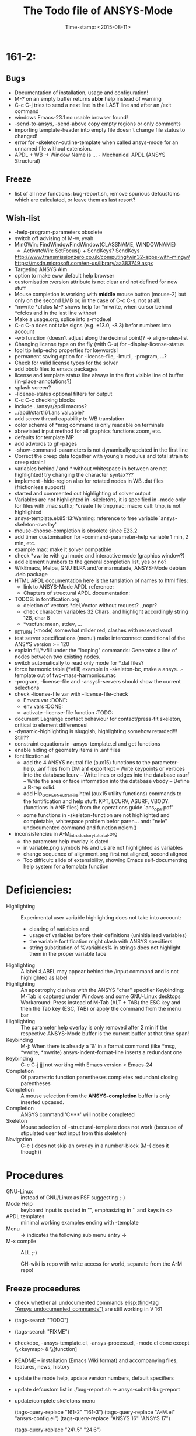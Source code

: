 #+DATE: Time-stamp: <2015-08-11>
#+bind: org-html-preamble-format (("en" "%d"))
#+OPTIONS: html-link-use-abs-url:nil html-postamble:t html-preamble:t
#+OPTIONS: html-scripts:t html-style:t html5-fancy:nil tex:t
#+HTML_DOCTYPE: xhtml-strict
#+HTML_CONTAINER: div
#+HTML_LINK_HOME: https://github.com/dieter-wilhelm/ansys-mode
#+HTML_LINK_UP: index.html
#+HTML_HEAD:
#+HTML_HEAD_EXTRA:
#+HTML_MATHJAX:
#+INFOJS_OPT:
#+CREATOR: <a href="http://www.gnu.org/software/emacs/">Emacs</a> 24.5.1 (<a href="http://orgmode.org">Org</a> mode 8.2.10)
#+LATEX_HEADER:
#+title: The Todo file of ANSYS-Mode

#+STARTUP: showall
* 161-2:
** Bugs
   - Documentation of installation, usage and configuration!
   - M-? on an empty buffer returns *abbr* help instead of warning
   - C-c C-j tries to send a next line in the LAST line and after an
     /exit command
   - windows Emacs-23.1 no usable browser found!
   - -send-to-ansys, -send-above copy empty regions or only comments
   - importing template-header into empty file doesn't change file
     status to changed!
   - error for -skeleton-outline-template when called ansys-mode
     for an unnamed file without extension.
   - APDL + WB -> Window Name is ... - Mechanical APDL (ANSYS
     Structural)
** Freeze
   - list of all new functions: bug-report.sh, remove spurious
     defcustoms which are calculated, or leave them as last resort?
** Wish-list
   - -help-program-parameters obsolete
   - switch off advising of M-w, yeah
   - MinGWin: FindWindowFindWindow(CLASSNAME, WINDOWNAME)
     + ActivateWin: SetFocus()  + SendKeys? SendKeys
     http://www.transmissionzero.co.uk/computing/win32-apps-with-mingw/
     https://msdn.microsoft.com/en-us/library/aa383749.aspx
   - Targeting ANSYS Aim
   - option to make eww default help browser
   - customisation :version attribute is not clear and not defined for
     new stuff
   - Mouse completion is working with *middle* mouse button (mouse-2) but only
     on the second LMB or, in the case of C-c C-s, not at all.
   - *mwrite
     *cfclos
     M-? shows help for *mwrite, when cursor behind *cfclos and in the
     last line without \n
   - Make a usage.org, splice into a-mode.el
   - C-c C-a does not take signs (e.g. +13.0, -8.3) befor numbers into account
   - -wb function (doesn't adjust along the decimal point)? -> align-rules-list
   - Changing license type on the fly (with C-u) for -display-license-status
   - tool tip help-echo properties for keywords!
   - permanent saving option for -license-file, -lmutil, -program, ...?
   - Check for valid license types for the solver
   - add bbdb files to emacs packages
   - license and template status line always in the first visible line
     of buffer (in-place-annotations?)
   - splash screen?
   - -license-status optional filters for output
   - C-c C-c checking blocks
   - include ../ansys/apdl macros?
   - ../apdl/start161.ans valuable?
   - add screw thread capability to WB translation
   - color scheme of *msg command is only readable on terminals
   - abreviated input method for all graphics functions zoom, etc.
   - defaults for template MP
   - add adwords to gh-pages
   - -show-command-parameters is not dynamically updated in the first line
   - Correct the creep data together with young's modulus and total
     strain to creep strain!
   - variables behind / and * without whitespace in between are not
     highlighted! try changing the character syntax???
   - implement -hide-region also for rotated nodes in WB .dat files
     (frictionless support)
   - started and commented out highlighting of solver output
   - Variables are not highlighted in -skeletons, it is specified in
     -mode only for files with .mac suffix; *create file tmp,mac:
     macro call: tmp, is not highlighted
   - ansys-template.el:85:13:Warning: reference to free variable
     `ansys-skeleton-overlay'
   - mouse-choose-completion is obsolete since E23.2
   - add timer customisation for -command-parameter-help variable 1
     min, 2 min, etc.
   - example.mac: make it solver compatible
   - check *vwrite with gui mode and interactive mode (graphics window?)
   - add element numbers to the general completion list, yes or no?
   - WikEmacs, Melpa, GNU ELPA and/or marmalade, ANSYS-Mode debian
     .deb package
   - HTML APDL documentation
     here is the tanslation of names to html files:
     - link to ANSYS-Mode APDL reference:
     - Chapters of structural APDL documentation:
   - TODOS: in fontification.org
     - deletion of vectors *del,Vector without request? ,,nopr?
     - check character variables 32 Chars. and highlight accordingly
       string 128, char 8
     - *vscfun: mean, stdev, ...
   - _RETURN (-mode) somewhat milder red, clashes with reseved vars!
   - test server specifications (menu!) make interconnect
     conditional of the ANSYS version >= 120
   - explain fill/*vfill under the "looping" commands: Generates a line
       of nodes between two existing nodes.
   - switch automatically to read only mode for *.dat files?
   - force harmonic table (*vfill) example in -skeleton-bc, make a
       ansys...-template out of two-mass-harmonics.mac
   - -program, -license-file and -ansysli-servers should show the
     current selections
   - check -license-file var with -license-file-check
     - Emacs var  :DONE:
     - env vars  :DONE:
     - activate -license-file function :TODO:
   - document Lagrange contact behaviour for contact/press-fit
     skeleton, critical to element differences!
   - -dynamic-highlighting is sluggish, highlighting somehow
     retarded!!! Still??
   - constraint equations in -ansys-template.el and get functions
   - enable hiding of geometry items in .anf files
   - fontification.el
     - add the 4 ANSYS neutral file (aux15) functions to the parameter-help,
       .anf files from DM anf export
         kpt -- Write keypoints or vertices into the database
         lcurv -- Write lines or edges into the database
         asurf -- Write the area or face information into the database
         vbody -- Define a B-rep solid.
     - add Hlp_G_OPE6_NeutralFile.html (aux15 utility functions)
       commands to the fontification and help stuff: KPT, LCURV,
       ASURF, VBODY. (functions in ANF files) from the operations
       guide `ans_ope.pdf'
     - some functions in -skeleton-function are not highlighted and
       completable, whitespace problem befor paren...
       and: "nele" undocumented command and function nelem()
   - inconsistencies in A-M_introductory_tutorial.org
     - the parameter help overlay is dated
     - in variable.png symbols Ns and Ls are not highlighted as
       variables
     - change sequence of alignment.png first not aligned, second aligned
     - Too difficult: slide of extensibility, showing Emacs
       self-documenting help system for a template function
* Deficiencies:
  - Highlighting :: Experimental user variable highlighting
		    does not take into account:
    + clearing of variables and
    + usage of variables before their definitions (uninitialised
      variables)
    + the variable fontification might clash with ANSYS specifiers
    + string substitution of %variables% in strings does not highlight
       them in the proper variable face
  - Highlighting :: A label :LABEL may appear behind the /input
                    command and is not highlighted as label
  - Highlighting :: An apostrophy clashes with the ANSYS "char"
                    specifier Keybinding: M-Tab is captured under
                    Windows and some GNU-Linux desktops Workaround: Press
                    instead of M-Tab (ALT + TAB) the ESC key and then
                    the Tab key (ESC, TAB) or apply the command from
                    the menu bar
  - Highlighting :: The parameter help overlay is only removed after 2
                    min if the respective ANSYS-Mode buffer is the
                    current buffer at that time span!
  - Keybinding :: M-j: When there is already a `&' in a format command
                  (like *msg, *vwrite, *mwrite)
                  ansys-indent-format-line inserts a redundant one
  - Keybinding :: C-c C-j jjj not working with Emacs version < Emacs-24
  - Completion :: Of parametric function parentheses
		  completes redundant closing parentheses
  - Completion :: A mouse selection from the *ANSYS-completion* buffer
                  is only inserted upcased.
  - Completion :: ANSYS command 'C***' will not be completed
  - Skeleton :: Mouse selection of -structural-template does not work
                (because of stipulated user text input from this skeleton)
  - Navigation ::  C-c { does not skip an overlay in a number-block
                  (M-{ does it though))

* Procedures
  - GNU-Linux :: instead of GNU/Linux as FSF suggesting ;-)
  - Mode Help :: keyboard input is quoted in "", emphasizing in `' and
                 keys in <>
  - APDL templates :: minimal working examples ending with -template
  - Menu :: -> indicates the following sub menu entry ->
  - M-x compile :: ALL ;-)

   GH-wiki is repo with write access for world, separate from the A-M repo!

** Freeze proceedures
  - check whether all undocumented commands
    [[elisp:(find-tag "Ansys_undocumented_commands")]]
    are still working in V 161
  - (tags-search "TODO")
  - (tags-search "FIXME")
  - checkdoc, -ansys-template.el, -ansys-process.el, -mode.el done except
    \\<keymap> & \\[function]
  - README -- installation (Emacs Wiki format) and accompanying files,
       features, news, history
  - update the mode help, update version numbers, default specifiers
  - update defcustom list in ./bug-report.sh -> ansys-submit-bug-report
  - update/complete skeletons menu

    # ansys
    (tags-query-replace "161-2" "161-3")
    (tags-query-replace "A-M.el" "ansys-config.el")
    (tags-query-replace "ANSYS 16" "ANSYS 17")
    # emacs
    (tags-query-replace "24\.5" "24.6")
    # version No
    (tags-query-replace "161" "170")
    # for _mode_version
    (tags-query-replace "1\.1" "1.2")
    (tags-query-replace "\"1.1\"" "\"1.2\"")
    # copyright
    (tags-query-replace "- 2015" "- 2016")
    (tags-query-replace "fontification.mac" "example.mac")

    checkdoc then dry run: Emacs
    24.5 -Q testing: example.mac /*commands and default command
    lines, every menu entry.  byte-compile-file then dry run
    profiling, major mode conventions: multiple loading of this mode?.
  - check Emacs versions on longterm OS systems compile with 24.X,
    then pretests, emacs-snapshots, clash with Emacs releases (yearly
    Emacs cycle)?

** Release
  - Add the latest news from NEWS.org to the README.org
  - update Emacs wiki (README), home page, GitHub, Google drive with
    download, documentation page
  - publication emails (with tutorial and news):

    The project is hosted on

    https://github.com/dieter-wilhelm/ansys-mode

    Where you will find the latest development version.

    Stable versions and prebuild packages are on the releases page:

    https://github.com/dieter-wilhelm/ansys-mode/releases

    An alternative releases archive is hosted at Google Drive:

    https://drive.google.com/?tab=mo&authuser=0#folders/0Bxnk08BGWfexUThqbWxLX1NyeTg

    If you don't have access to above archives please email me.

      Dieter


    makgul@gmail.com,
    yangdawei.hit@qq.com
    weizhuo.du@peraglobal.com,
    info@auc-ev.de,
    afoleite@gmail.com,
    iivvgg@gmail.com,
    Michaelk@vipac.com.au,
    mhanke@cadfem.de,
    tnelson@cadfem.de,
    lkrueger@cadfem.de,
    sheldonimaoka@yahoo.com,
    kschoenborn@cadfem.de

    eyk.heinemann@continental-corporation.com,
    jens.2.missun@continental-corporation.com,
    joerg.menke@continental-corporation.com,
    marius.tarnovetchi@continental-corporation.com,
    matthias.koeslin@continental-corporation.com,
    razvan.ionel.curtean@continental-corporation.com,
    Steffen.Kernbach@continental-corporation.com,
    Johann.Massinger@continental-corporation.com,
    Marco.Mechi@continental-corporation.com,
    Marco.Betti@continental-corporation.com,
    Antonio.Zangaro@continental-corporation.com,
    martin.bruehl@continental-corporation.com,
    zlatko.penzar@continental-corporation.com,
    saravana.kumar@continental-corporation.com,
    alwin.perras@continental-corporation.com,

    # oleksiy.kurenkov@continental-corporation.com, left Conti
    # sgotthold@cadfem.de, left CadFem
    # mike.brusoe@continental-corporation.com, left Conti
    # gmueller1950@gmx.de, deceased

* Ideas for further versions
** Parameter help and documentation
   - Enable a mouse button to unhide hidden regions, enable an
     interactive way to unhide regions, when in the region: Return
     opens hidden region, ...
   - dynamic completion and help of parameter options, depending on
     the contex like the one in bash
   - makeinfo documentation with org-mode ox exporter
   - make completion of templates with <mouse 1> button additionally
     to <mouse 2> as in -complete-symbol.
   - create a function showing deprecated elements and their
     replacement.  Inspirations from eldoc-mode, show replacements of
     deprecated elements?
   - create a reference card
   - show list of license products and their license feature names or
     translate it in the license status from the licensing guide
     (product variable table)
   - C-c C-v show (optionally) only variables defined up to current
     cursor line.  Make the line number display in
     `ansys-display-variables' (hyper-)links to the corresponding code
     line in the respective APDL file.  (See `occur' function.)  Or
     use the imenu mechanism for this and display the variables in the
     speedbar. Count the number of user variables when displaying them
   - refcard, etc; Emacs help guidelines
     GNU programming guideline: More requires?,
   - display alternatives to/swap deprecated element types
   - M-? Help: parametric functions are not explained with the help
     command
   - M-? Help: if there are ignored characters behind the keyword, the
     keyword is not found
   - M-? the command help does not work when there are solver ignored
     characters behind the unique command name, example: *VWROOOOM.
   - M-?: following a variable allocation with `='
   - M-?: In the last empty line displays overlay below command
     instead above
   - Provide ANSYS command completion and command-help in comint
     buffer
   - Include all inquiry functions (see UPF documentation)
   - Include the _RETURN value of the solid modelling commands into
     their help strings of parameter help.
** ANSYS process and interpreter buffer
   example: gnuplot-mode
   - call to start the ANSYS solution results tracker for .nlh (xml
     see file:file.nlh, contact forces) and convergence .gst (binary?,
     coded? file:file.gst)
   - implement something like [[file:nlhist.sh]] for .cnd files (xml see
     file:file.cnd) or use the new libxml parser ;-)
   - make display-buffer "*ANSYS*" optional when sending commands to
     the ANSYS process
   - use ANSYS *env variables* like AWP_ROOT140 for checking
     installation directories
   - check also the license status for hpc licenses if
     -no-of-processors is greater then 3
   - implement ANSWAIT variable
   - autoloading of: -license-file, -license-program functions
   - dbus support of workbench or integrating emacs in workbench?
   - insert skeleton with C-c C-s i, send line C-c C-c ccc
   - warn when C-c C-c tries to send a block command (complete to full
     block?)
   - take care when region isn't complete in -send-to-ansys (send whole line)
   - C-c C-c skips empty lines and comments this is not always desirable
     -> make this optional -> filter process input?
   - C-c C-q, C-c C-u and C-c C-c sequences are not shown (and stored)
     in the comint buffer
   - make filter of -license-status optional
   - optimise -start-run with query of y (start immediately),n
     (exit),e (change params),C-h (help)
   - Splice any input line behind the BEGIN: symbol in the *ANSYS*
     buffer
   - Enable one solver run for every ANSYS macro buffer
   - indicate with activation/inactivation of menu items that an
     asynchronous job is already running or not.
   - show/mark sent lines in apdl file C-c C-u, C-c C-c,
     + with fringes
     + with background
     + maximum line
     + reset highlighting, when?
   - provide ANSYS `y' request and carriage return? superflouous?  a
     single `y' does the trick
   - Killing a buffer with a running process now asks a confirmation.
     You can remove this query in two ways: either removing
     `process-kill-buffer-query-function' from
     `kill-buffer-query-functions' or setting the appropriate process
     flag with `set-process-query-on-exit-flag'.
    - finding an ANSYS /filnam command in current macro file and
      suggesting this as current job-name optionally kill old job when
      called again with working run warn and optionally remove the
      ansys lock file before starting a run
    - search in -job for /filn arguments as default job name like in
      -display-error-file
** Skeletons, outline and abbrevs
   - show a preview buffer with the outline headlines
   - -skeleton-select is a bit thin, not yet finished?
   - add a preview mode, with its own keymap for faster editing and
     copying, like dired
   - enhance abbrev definitions for *create, *dowhile logics:
   - use the ANSYS sample input listing for template-examples
   - additional dialog boxes with:
     /ui,anno,ksel...,wpse,help,query,copy
   - make outline string in skeletons configurable
   - spider beams, _bolt.mac, screw.mac, Mohr-Coulomb criterion
   - rework concept with respect to the ANSYS menu structure sort
     skeletons in menu. Concept: 1.) ANSYS Workflow 2.) specialised
     macro library
   - Make skeleton-header properly working (info "(autotype)")
   - Optimise templates: completing-read, read-from-minibuffer
   - abbrev `d does not indent properly in another block level
   - Implement choice when completing *IF commands (*ELSEIF or *ENDIF
     ?THEN?).
   - Warn when including skeleton in read only file.
   - skeleton for numbering ansys-skeleton-numbering-controls
     (skeleton-insert docu)
   - suggestions with auto-completion of
     kp,line,area,volu,node,elem,tabn,sval
   - negation, what negation? TODO:
   - skeleton for skipping code *if,then *else*endif if selection:
     wrap around and indenting *go/*if label is not fontified at the
     command line (restriction of 7 characters with out the colon.)
     must *go:label be unambiguous?
** Miscellaneous
   - hash or signature file for packages
   - show content of matlib/ folder
   - add to -display-variables a prefix argument for showing the value
     of the variable around point, or center the variables window...
   - customisation option for a the web browser of -browse-ansys-help
   - ideas for preview also of a/the macro directory?
   - put graphics dlls in windows package
   - LSDYN support, see lsdyna.el
   - embedded calc :: include in hacking.mac
   - Alignment :: alignment "section" is not clearly defined in function
		  -align
   - alignment :: extend to vector definitions
		  t(1,0) = 20,300,3094,
		  t(1,1) =  3,  4,   9,
   - Utility for clearing files like .rst, ... or using dired, clear_files.sh?
     with listing listing of file types
   - Configure the highlighting colours with black on white background
   - C-j, M-j are not skipping to `,' whith default command (from second
     line onwards)!
   - supply command for clearing recursively not important process files:
     .rst, .log, ..., supply a customisaton variable
   - narrow, outline, transparent-font: eblocks, nblocks by default?
   - add notes for parameter help of undocumented commands (alist)
   - create filter variable for hiding not installed license types
     ("aiiges" "aihexa") or better regexp filter "ai.*\\|acf.*"
   - commands shorter than 4 chars are not allowed with additional chars
     adjust this to -highlighting-level 0
   - Make ANSYS-Mode also working solely with ansys-mode.el??
   - make M-C-h more intelligent like M-h (if mark...)
   - speed concern: replace -find-duplicate-p with function argument to
     add-to-list
   - For non-comint-mode usage: display .log file with tail mode
   - is outline-mode enabled? no! make default?, outline
   - take care of setup procedure: v110/ansys/apdl/start110.ans
     /MPLIB,READ,/ansys_inc/v110/ansys/matlib
   - removing/renaming/checking abort file?
   - Are characters behind unique commands shorter than 4 characters
     possible? No /sol(u) sufficient? Yes condensed input line ($)
     behind commands without arguments possible? Yes have a look in
     -variable-defining-commands!  Warn when - unintentionally -
     arguments are used for ANSYS commands which do not allow
     arguments.  Or implement some auto-newline feature?  But
     problematic in condensed command lines or when applying code
     comments!
   - undocumented ask parameter
   - mode-line-format nil);no mode line for this buffer Unambiguous
   - Emacs: old-style backquotes?  used in the old template macro system
   - completion of function names: cursor should end within parentheses
   - better hints for auto-insertion features
   - up/down-block when we are over a begin-keyword and in a block-end
     line
   - component names are fontified as variables! separate them cmlist?
   - format string for *VWRITE: line(s) below, in parens, when FORTRAN
     format specifiers are used, keyword SEQU povides row numbers, up
     to 19 parameters are allowed
   - remove vestiges of ansys-mod.el for making ansys-mode.el GPL
     proof.  Check whether octave-mod.el really is GPL compliant, use
     -ctave-mod.el from 1997, kill octave-mod.el afterwards in
     makefile read every symbol docu string ->NEW_C or _C or OCTAVE_C
   - replace/extend column-ruler with ruler-mode or ruler implemented as
     overlay in buffer
   - make everything completely customisable, eg auto-insert stuff
     customisable enable, Emacs customisation of auto-insert-query
   - Fontify *completion list* distinguishing elements: commands,
     functions and keywords.
   - provide a list of options for the -license function, set this
     function in the defcustom lmstat -a etc.
   - auto-indent-switch as defcustom?
   - inhibit the unnecessary blink-matching-block display when closing a
     block behind a block-end keyword
   - highlight matching block keywords (similar to show-paren-mode) when
     point is at keyword
   - Implement highlighting of bracket pairs with the correct level in
     ANSYS GET- and parametric- functions.
   - highlighting of plot commands inside the /GCMD command
   - DEFSUBSTs with DEFUNs inside aren't particularly helpful?
   - Emphasise better implied (colon) loops n,(1:6),(2:12:2) => n,1,2
     $ n,2,4 $... (little used, I know, but any ideas going beyond the
     colon?).
   - startup screen for ANSYS mode: Mode help, ANSYS version,
     supressing the startup screen 'ansys-mode-startup-message maybe
     as advice when sluggish -> compiliation
   - Enable choice for /show,3d or x11 (-start-graphics)
   - Provide a way to send commands to the tcl-tk ANSYS gui (x11
     programming).
** ANSYS syntax restrictions not (yet) accounted for
   - Parentheses can only be nested 4 levels deep and only up to 9
     operations (+,-,*,...) within these set of parentheses
   - PATH name is restricted to 8 chars
   - *SET parameter strings may only be 32 character long!
   - Character parameters are restricted to only 8 characters.
   - *MSG command can only have 9 additional continuation lines
   - Code line restriction of 640 characters
   - Block level restriction of 20 levels of nested *DO loops (except
     with /INPUT and *USE)
   - Block level restriction of 10 levels of nested *IF blocks
   - Macro level restriction: 20 macros
** Unknown ANSYS stuff
   - what the heck is the *UILIST command?
   - Is hyper56 a valid element?
** Additional APDL macro resources
   see http://www.apdl.de for further ideas and extensions or
     http://www.padtinc.com/.
-----
# The following is for Emacs
# local variables:
# word-wrap: t
# show-trailing-whitespace: t
# indicate-empty-lines: t
# time-stamp-active: t
# time-stamp-format: "%:y-%02m-%02d"
# end:
